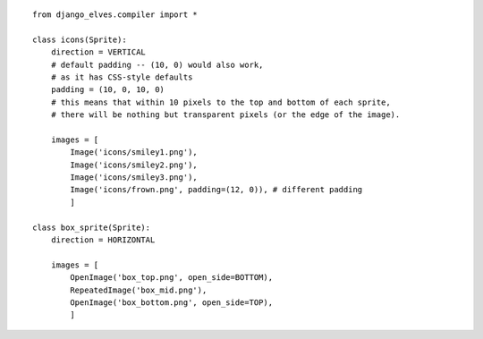 
::

        from django_elves.compiler import *
        
        class icons(Sprite):
            direction = VERTICAL
            # default padding -- (10, 0) would also work,
            # as it has CSS-style defaults
            padding = (10, 0, 10, 0)
            # this means that within 10 pixels to the top and bottom of each sprite,
            # there will be nothing but transparent pixels (or the edge of the image).
        
            images = [
                Image('icons/smiley1.png'),
                Image('icons/smiley2.png'),
                Image('icons/smiley3.png'),
                Image('icons/frown.png', padding=(12, 0)), # different padding
                ]
        
        class box_sprite(Sprite):
            direction = HORIZONTAL
            
            images = [
                OpenImage('box_top.png', open_side=BOTTOM),
                RepeatedImage('box_mid.png'),
                OpenImage('box_bottom.png', open_side=TOP),
                ]
        
